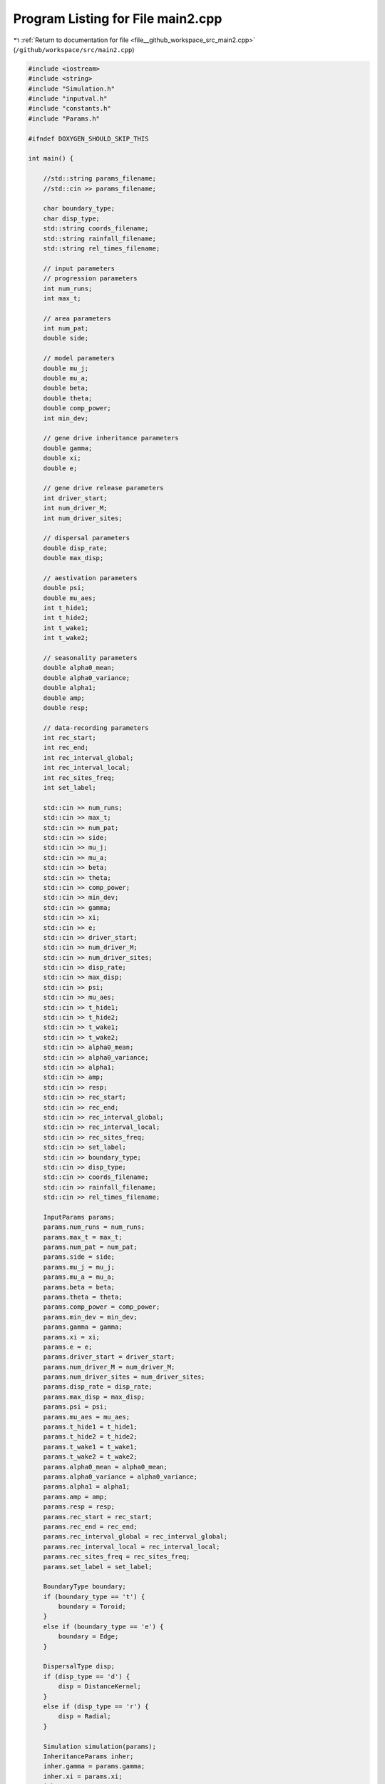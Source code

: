 
.. _program_listing_file__github_workspace_src_main2.cpp:

Program Listing for File main2.cpp
==================================

|exhale_lsh| :ref:`Return to documentation for file <file__github_workspace_src_main2.cpp>` (``/github/workspace/src/main2.cpp``)

.. |exhale_lsh| unicode:: U+021B0 .. UPWARDS ARROW WITH TIP LEFTWARDS

.. code-block:: cpp

   #include <iostream>
   #include <string>
   #include "Simulation.h"
   #include "inputval.h"
   #include "constants.h"
   #include "Params.h"
   
   #ifndef DOXYGEN_SHOULD_SKIP_THIS
   
   int main() {
   
       //std::string params_filename; 
       //std::cin >> params_filename;
   
       char boundary_type;
       char disp_type;
       std::string coords_filename; 
       std::string rainfall_filename; 
       std::string rel_times_filename;
   
       // input parameters
       // progression parameters
       int num_runs;
       int max_t; 
   
       // area parameters
       int num_pat;  
       double side;
       
       // model parameters
       double mu_j;
       double mu_a;
       double beta;
       double theta;
       double comp_power;
       int min_dev;
   
       // gene drive inheritance parameters
       double gamma;
       double xi;
       double e;
   
       // gene drive release parameters
       int driver_start;
       int num_driver_M;
       int num_driver_sites; 
   
       // dispersal parameters 
       double disp_rate; 
       double max_disp; 
   
       // aestivation parameters
       double psi;
       double mu_aes;
       int t_hide1;
       int t_hide2;
       int t_wake1; 
       int t_wake2;
   
       // seasonality parameters
       double alpha0_mean;
       double alpha0_variance;
       double alpha1;
       double amp;
       double resp;
   
       // data-recording parameters
       int rec_start; 
       int rec_end;
       int rec_interval_global;
       int rec_interval_local;
       int rec_sites_freq; 
       int set_label;
   
       std::cin >> num_runs;
       std::cin >> max_t;
       std::cin >> num_pat;
       std::cin >> side;
       std::cin >> mu_j;
       std::cin >> mu_a;
       std::cin >> beta;
       std::cin >> theta;
       std::cin >> comp_power;
       std::cin >> min_dev;
       std::cin >> gamma;
       std::cin >> xi;
       std::cin >> e;
       std::cin >> driver_start;
       std::cin >> num_driver_M;
       std::cin >> num_driver_sites;
       std::cin >> disp_rate;
       std::cin >> max_disp;
       std::cin >> psi;
       std::cin >> mu_aes;
       std::cin >> t_hide1;
       std::cin >> t_hide2;
       std::cin >> t_wake1;
       std::cin >> t_wake2;
       std::cin >> alpha0_mean;
       std::cin >> alpha0_variance;
       std::cin >> alpha1;
       std::cin >> amp;
       std::cin >> resp;
       std::cin >> rec_start;
       std::cin >> rec_end;
       std::cin >> rec_interval_global;
       std::cin >> rec_interval_local;
       std::cin >> rec_sites_freq;
       std::cin >> set_label;
       std::cin >> boundary_type;
       std::cin >> disp_type;
       std::cin >> coords_filename;
       std::cin >> rainfall_filename; 
       std::cin >> rel_times_filename;
   
       InputParams params;
       params.num_runs = num_runs;
       params.max_t = max_t;
       params.num_pat = num_pat;
       params.side = side;
       params.mu_j = mu_j;
       params.mu_a = mu_a;
       params.beta = beta;
       params.theta = theta;
       params.comp_power = comp_power;
       params.min_dev = min_dev;
       params.gamma = gamma;
       params.xi = xi;
       params.e = e;
       params.driver_start = driver_start;
       params.num_driver_M = num_driver_M;
       params.num_driver_sites = num_driver_sites;
       params.disp_rate = disp_rate;
       params.max_disp = max_disp;
       params.psi = psi;
       params.mu_aes = mu_aes;
       params.t_hide1 = t_hide1;
       params.t_hide2 = t_hide2;
       params.t_wake1 = t_wake1;
       params.t_wake2 = t_wake2;
       params.alpha0_mean = alpha0_mean;
       params.alpha0_variance = alpha0_variance;
       params.alpha1 = alpha1;
       params.amp = amp;
       params.resp = resp;
       params.rec_start = rec_start;
       params.rec_end = rec_end;
       params.rec_interval_global = rec_interval_global;
       params.rec_interval_local = rec_interval_local;
       params.rec_sites_freq = rec_sites_freq;
       params.set_label = set_label;
   
       BoundaryType boundary;
       if (boundary_type == 't') {
           boundary = Toroid;
       }
       else if (boundary_type == 'e') {
           boundary = Edge;
       }
   
       DispersalType disp;
       if (disp_type == 'd') {
           disp = DistanceKernel;
       }
       else if (disp_type == 'r') {
           disp = Radial;
       }
   
       Simulation simulation(params);
       InheritanceParams inher;
       inher.gamma = params.gamma;
       inher.xi = params.xi;
       inher.e = params.e;
       simulation.set_inheritance(inher);
       simulation.set_boundary_type(boundary);
       simulation.set_dispersal_type(disp);
   
       if (coords_filename != "none") {
           simulation.set_coords(coords_filename);
       }
       if (rainfall_filename != "none") {
           simulation.set_rainfall(rainfall_filename);
       }
       if (rel_times_filename != "none") {
           simulation.set_release_times(rel_times_filename);
       }
       simulation.run_reps();
   
       return 0;
   }
   
   #endif /* DOXYGEN_SHOULD_SKIP_THIS */
